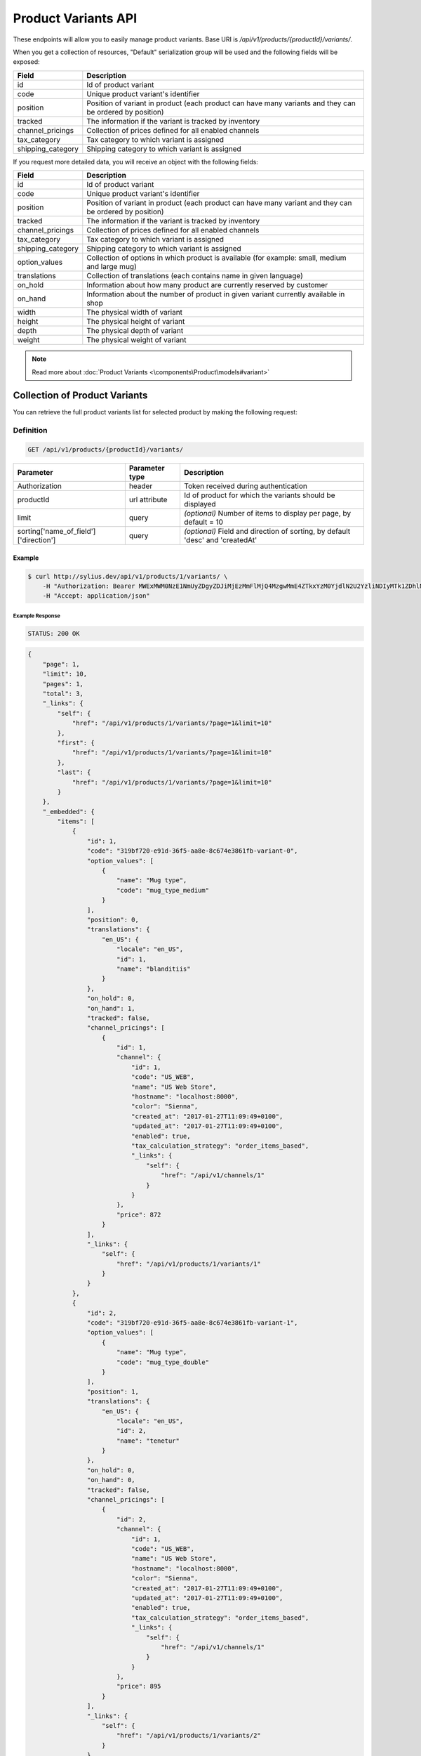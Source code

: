 Product Variants API
====================

These endpoints will allow you to easily manage product variants. Base URI is `/api/v1/products/{productId}/variants/`.

When you get a collection of resources, "Default" serialization group will be used and the following fields will be exposed:

+-------------------+---------------------------------------------------------------------------+
| Field             | Description                                                               |
+===================+===========================================================================+
| id                | Id of product variant                                                     |
+-------------------+---------------------------------------------------------------------------+
| code              | Unique product variant's identifier                                       |
+-------------------+---------------------------------------------------------------------------+
| position          | Position of variant in product                                            |
|                   | (each product can have many variants and they can be ordered by position) |
+-------------------+---------------------------------------------------------------------------+
| tracked           | The information if the variant is tracked by inventory                    |
+-------------------+---------------------------------------------------------------------------+
| channel_pricings  | Collection of prices defined for all enabled channels                     |
+-------------------+---------------------------------------------------------------------------+
| tax_category      | Tax category to which variant is assigned                                 |
+-------------------+---------------------------------------------------------------------------+
| shipping_category | Shipping category to which variant is assigned                            |
+-------------------+---------------------------------------------------------------------------+

If you request more detailed data, you will receive an object with the following fields:

+-------------------+------------------------------------------------------------------------------------------------+
| Field             | Description                                                                                    |
+===================+================================================================================================+
| id                | Id of product variant                                                                          |
+-------------------+------------------------------------------------------------------------------------------------+
| code              | Unique product variant's identifier                                                            |
+-------------------+------------------------------------------------------------------------------------------------+
| position          | Position of variant in product                                                                 |
|                   | (each product can have many variant and they can be ordered by position)                       |
+-------------------+------------------------------------------------------------------------------------------------+
| tracked           | The information if the variant is tracked by inventory                                         |
+-------------------+------------------------------------------------------------------------------------------------+
| channel_pricings  | Collection of prices defined for all enabled channels                                          |
+-------------------+------------------------------------------------------------------------------------------------+
| tax_category      | Tax category to which variant is assigned                                                      |
+-------------------+------------------------------------------------------------------------------------------------+
| shipping_category | Shipping category to which variant is assigned                                                 |
+-------------------+------------------------------------------------------------------------------------------------+
| option_values     | Collection of options in which product is available (for example: small, medium and large mug) |
+-------------------+------------------------------------------------------------------------------------------------+
| translations      | Collection of translations (each contains name in given language)                              |
+-------------------+------------------------------------------------------------------------------------------------+
| on_hold           | Information about how many product are currently reserved by customer                          |
+-------------------+------------------------------------------------------------------------------------------------+
| on_hand           | Information about the number of product in given variant currently available in shop           |
+-------------------+------------------------------------------------------------------------------------------------+
| width             | The physical width of variant                                                                  |
+-------------------+------------------------------------------------------------------------------------------------+
| height            | The physical height of variant                                                                 |
+-------------------+------------------------------------------------------------------------------------------------+
| depth             | The physical depth of variant                                                                  |
+-------------------+------------------------------------------------------------------------------------------------+
| weight            | The physical weight of variant                                                                 |
+-------------------+------------------------------------------------------------------------------------------------+

.. note::

    Read more about :doc:`Product Variants <\components\Product\models#variant>`

Collection of Product Variants
------------------------------

You can retrieve the full product variants list for selected product by making the following request:

Definition
^^^^^^^^^^

.. code-block:: text

    GET /api/v1/products/{productId}/variants/

+---------------------------------------+----------------+----------------------------------------------------------+
| Parameter                             | Parameter type | Description                                              |
+=======================================+================+==========================================================+
| Authorization                         | header         | Token received during authentication                     |
+---------------------------------------+----------------+----------------------------------------------------------+
| productId                             | url attribute  | Id of product for which the variants should be displayed |
+---------------------------------------+----------------+----------------------------------------------------------+
| limit                                 | query          | *(optional)* Number of items to display per page,        |
|                                       |                | by default = 10                                          |
+---------------------------------------+----------------+----------------------------------------------------------+
| sorting['name_of_field']['direction'] | query          | *(optional)* Field and direction of sorting,             |
|                                       |                | by default 'desc' and 'createdAt'                        |
+---------------------------------------+----------------+----------------------------------------------------------+

Example
.......

.. code-block:: bash

    $ curl http://sylius.dev/api/v1/products/1/variants/ \
        -H "Authorization: Bearer MWExMWM0NzE1NmUyZDgyZDJiMjEzMmFlMjQ4MzgwMmE4ZTkxYzM0YjdlN2U2YzliNDIyMTk1ZDhlNDYxYWE4Ng" \
        -H "Accept: application/json"

Example Response
~~~~~~~~~~~~~~~~

.. code-block:: text

    STATUS: 200 OK

.. code-block:: json

    {
        "page": 1,
        "limit": 10,
        "pages": 1,
        "total": 3,
        "_links": {
            "self": {
                "href": "/api/v1/products/1/variants/?page=1&limit=10"
            },
            "first": {
                "href": "/api/v1/products/1/variants/?page=1&limit=10"
            },
            "last": {
                "href": "/api/v1/products/1/variants/?page=1&limit=10"
            }
        },
        "_embedded": {
            "items": [
                {
                    "id": 1,
                    "code": "319bf720-e91d-36f5-aa8e-8c674e3861fb-variant-0",
                    "option_values": [
                        {
                            "name": "Mug type",
                            "code": "mug_type_medium"
                        }
                    ],
                    "position": 0,
                    "translations": {
                        "en_US": {
                            "locale": "en_US",
                            "id": 1,
                            "name": "blanditiis"
                        }
                    },
                    "on_hold": 0,
                    "on_hand": 1,
                    "tracked": false,
                    "channel_pricings": [
                        {
                            "id": 1,
                            "channel": {
                                "id": 1,
                                "code": "US_WEB",
                                "name": "US Web Store",
                                "hostname": "localhost:8000",
                                "color": "Sienna",
                                "created_at": "2017-01-27T11:09:49+0100",
                                "updated_at": "2017-01-27T11:09:49+0100",
                                "enabled": true,
                                "tax_calculation_strategy": "order_items_based",
                                "_links": {
                                    "self": {
                                        "href": "/api/v1/channels/1"
                                    }
                                }
                            },
                            "price": 872
                        }
                    ],
                    "_links": {
                        "self": {
                            "href": "/api/v1/products/1/variants/1"
                        }
                    }
                },
                {
                    "id": 2,
                    "code": "319bf720-e91d-36f5-aa8e-8c674e3861fb-variant-1",
                    "option_values": [
                        {
                            "name": "Mug type",
                            "code": "mug_type_double"
                        }
                    ],
                    "position": 1,
                    "translations": {
                        "en_US": {
                            "locale": "en_US",
                            "id": 2,
                            "name": "tenetur"
                        }
                    },
                    "on_hold": 0,
                    "on_hand": 0,
                    "tracked": false,
                    "channel_pricings": [
                        {
                            "id": 2,
                            "channel": {
                                "id": 1,
                                "code": "US_WEB",
                                "name": "US Web Store",
                                "hostname": "localhost:8000",
                                "color": "Sienna",
                                "created_at": "2017-01-27T11:09:49+0100",
                                "updated_at": "2017-01-27T11:09:49+0100",
                                "enabled": true,
                                "tax_calculation_strategy": "order_items_based",
                                "_links": {
                                    "self": {
                                        "href": "/api/v1/channels/1"
                                    }
                                }
                            },
                            "price": 895
                        }
                    ],
                    "_links": {
                        "self": {
                            "href": "/api/v1/products/1/variants/2"
                        }
                    }
                }
            ]
	    }
    }

Getting a Single Product Variant
--------------------------------

You can request detailed product variant information by executing the following request:

Definition
^^^^^^^^^^

.. code-block:: text

    GET /api/v1/products/{productId}/variants/{id}

+---------------+----------------+----------------------------------------------------------+
| Parameter     | Parameter type | Description                                              |
+===============+================+==========================================================+
| Authorization | header         | Token received during authentication                     |
+---------------+----------------+----------------------------------------------------------+
| id            | url attribute  | Id of requested resource                                 |
+---------------+----------------+----------------------------------------------------------+
| productId     | url attribute  | Id of product for which the variants should be displayed |
+---------------+----------------+----------------------------------------------------------+

Example
.......

.. code-block:: bash

    $ curl http://sylius.dev/api/v1/products/1/variants/1 \
        -H "Authorization: Bearer MWExMWM0NzE1NmUyZDgyZDJiMjEzMmFlMjQ4MzgwMmE4ZTkxYzM0YjdlN2U2YzliNDIyMTk1ZDhlNDYxYWE4Ng" \
        -H "Accept: application/json"

Example Response
~~~~~~~~~~~~~~~~

.. code-block:: text

    STATUS: 200 OK

.. code-block:: json

    {
        "id": 1,
        "code": "319bf720-e91d-36f5-aa8e-8c674e3861fb-variant-0",
        "option_values": [
            {
                "name": "Mug type",
                "code": "mug_type_medium"
            }
        ],
        "position": 0,
        "translations": {
            "en_US": {
                "locale": "en_US",
                "id": 1,
                "name": "blanditiis"
            }
        },
        "on_hold": 0,
        "on_hand": 1,
        "tracked": false,
        "channel_pricings": [
            {
                "id": 1,
                "channel": {
                    "id": 1,
                    "code": "US_WEB",
                    "name": "US Web Store",
                    "hostname": "localhost:8000",
                    "color": "Sienna",
                    "created_at": "2017-01-27T11:09:49+0100",
                    "updated_at": "2017-01-27T11:09:49+0100",
                    "enabled": true,
                    "tax_calculation_strategy": "order_items_based",
                    "_links": {
                        "self": {
                            "href": "/api/v1/channels/1"
                        }
                    }
                },
                "price": 872
            }
        ],
        "_links": {
            "self": {
                "href": "/api/v1/products/1/variants/1"
            }
	    }
    }

Creating a Product Variant
--------------------------

Definition
^^^^^^^^^^

.. code-block:: text

    POST http://sylius.dev/api/v1/products/1/variants/

+---------------+----------------+----------------------------------------------------------+
| Parameter     | Parameter type | Description                                              |
+===============+================+==========================================================+
| Authorization | header         | Token received during authentication                     |
+---------------+----------------+----------------------------------------------------------+
| id            | url attribute  | Id of requested resource                                 |
+---------------+----------------+----------------------------------------------------------+
| productId     | url attribute  | Id of product for which the variants should be displayed |
+---------------+----------------+----------------------------------------------------------+
| code          | request        | **(unique)** Product variant identifier                  |
+---------------+----------------+----------------------------------------------------------+

Example
.......

.. code-block:: bash

    $ curl http://sylius.dev/api/v1/products/62/variants/ \
        -H "Authorization: Bearer MWExMWM0NzE1NmUyZDgyZDJiMjEzMmFlMjQ4MzgwMmE4ZTkxYzM0YjdlN2U2YzliNDIyMTk1ZDhlNDYxYWE4Ng" \
        -H "Content-Type: application/json" \
        -X POST \
        --data '
            {
	            "code": "MONSTER_MUG"
            }
        '

Example Response
~~~~~~~~~~~~~~~~

.. code-block:: text

    STATUS: 201 Created

.. code-block:: json

    {
        "id": 333,
        "code": "MONSTER_MUG",
        "option_values": [],
        "position": 3,
        "translations": [],
        "on_hold": 0,
        "on_hand": 0,
        "tracked": false,
        "channel_pricings": [],
        "_links": {
            "self": {
                "href": "/api/v1/products/1/variants/333"
            }
        }
    }

.. warning::

    If you try to create a resource without code, you will receive a `400 Bad Request` error.

Example
.......

.. code-block:: bash

    $ curl http://sylius.dev/api/v1/products/1/variants/ \
        -H "Authorization: Bearer MWExMWM0NzE1NmUyZDgyZDJiMjEzMmFlMjQ4MzgwMmE4ZTkxYzM0YjdlN2U2YzliNDIyMTk1ZDhlNDYxYWE4Ng" \
        -H "Accept: application/json" \
        -X POST

Example Response
~~~~~~~~~~~~~~~~

.. code-block:: text

    STATUS: 400 Bad Request

.. code-block:: json

    {
        "code":400,
        "message":"Validation Failed",
        "errors": {
            "children": {
                "enabled":{},
                "translations":{},
                "attributes":{},
                "associations":{},
                "channels":{},
                "mainTaxon":{},
                "productTaxons":{},
                "images":{},
                "code":{
                    "errors":["Please enter product code."]
                },
                "options":{}
            }
        }
    }

You can also create a product variant with additional (not required) fields:

+--------------------------------------+----------------+------------------------------------------------------------------------------------------------+
| Parameter                            | Parameter type | Description                                                                                    |
+======================================+================+================================================================================================+
|translations['locale_code']['name']   | request        | Name of the product variant                                                                    |
+--------------------------------------+----------------+------------------------------------------------------------------------------------------------+
| position                             | request        | Position of variant in product                                                                 |
+--------------------------------------+----------------+------------------------------------------------------------------------------------------------+
| tracked                              | request        | The information if the variant is tracked by inventory (true or false)                         |
+--------------------------------------+----------------+------------------------------------------------------------------------------------------------+
| channel_pricings                     | request        | Collection of objects which contains prices for all enabled channels                           |
+--------------------------------------+----------------+------------------------------------------------------------------------------------------------+
| tax_category                         | request        | Code of object which provides information about tax category to which variant is assigned      |
+--------------------------------------+----------------+------------------------------------------------------------------------------------------------+
| shipping_category                    | request        | Code of object which provides information about shipping category to which variant is assigned |
+--------------------------------------+----------------+------------------------------------------------------------------------------------------------+
| option_values                        | request        | Object with information about ProductOption (by code) and ProductOptionValue (by code)         |
+--------------------------------------+----------------+------------------------------------------------------------------------------------------------+
| onHand                               | request        | Information about the number of product in given variant currently available in shop           |
+--------------------------------------+----------------+------------------------------------------------------------------------------------------------+
| width                                | request        | The width of variant                                                                           |
+--------------------------------------+----------------+------------------------------------------------------------------------------------------------+
| height                               | request        | The height of variant                                                                          |
+--------------------------------------+----------------+------------------------------------------------------------------------------------------------+
| depth                                | request        | The depth of variant                                                                           |
+--------------------------------------+----------------+------------------------------------------------------------------------------------------------+
| weight                               | request        | The weight of variant                                                                          |
+--------------------------------------+----------------+------------------------------------------------------------------------------------------------+

.. warning::

    The channel must be created and enabled before the prices will be defined for they.

Example
.......

.. code-block:: bash

    $ curl http://sylius.dev/api/v1/products/62/variants/ \
        -H "Authorization: Bearer MWExMWM0NzE1NmUyZDgyZDJiMjEzMmFlMjQ4MzgwMmE4ZTkxYzM0YjdlN2U2YzliNDIyMTk1ZDhlNDYxYWE4Ng" \
        -H "Content-Type: application/json" \
        -X POST \
        --data '
            {
                "code": "Small_MUG",
                "translations": {
                        "en__US": {
                            "name": "Small Mug"
                    }
                },
                "channel_pricings": [
                    {
                        "price": "1243"
                    },
                    {
                        "price": "342"
                    }
                ],
                "tracked": true,
                "on_hand": 5,
                "tax_category": "other",
                "shipping_category": "default",
                "option_values": {
                    "type": "small"
                },
                "width": 5,
                "height": 10,
                "depth": 15,
                "weight": 20
            }
        '

Example Response
~~~~~~~~~~~~~~~~

.. code-block:: text

    STATUS: 201 Created

.. code-block:: json

    {
        "id": 345,
        "code": "SMALL_MUG",
        "option_values": [
            {
                "name": "type",
                "code": "small"
            }
        ],
        "position": 1,
        "translations": {
            "en_US": {
                "locale": "en_US",
                "id": 345,
                "name": "Small Mug"
            }
        },
        "on_hold": 0,
        "on_hand": 5,
        "tracked": true,
        "weight": 20,
        "width": 5,
        "height": 10,
        "depth": 15,
        "tax_category": {
            "id": 3,
            "code": "other",
            "name": "Other",
            "description": "Vel aut quam ut libero consequuntur. Sit aut ad soluta reprehenderit vel.",
            "created_at": "2017-01-27T11:09:49+0100",
            "updated_at": "2017-01-27T11:09:49+0100",
            "_links": {
                "self": {
                    "href": "/api/v1/tax-categories/3"
                }
            }
        },
        "shipping_category": {
            "id": 1,
            "code": "default",
            "name": "Default shipping category",
            "created_at": "2017-01-31T11:16:02+0100",
            "updated_at": "2017-01-31T11:16:02+0100",
            "_links": {
                "self": {
                    "href": "/api/v1/shipping-categories/1"
                }
            }
        },
        "channel_pricings": [
            {
                "id": 353,
                "channel": {
                    "id": 1,
                    "code": "US_WEB",
                    "name": "US Web Store",
                    "hostname": "localhost:8000",
                    "color": "Sienna",
                    "created_at": "2017-01-27T11:09:49+0100",
                    "updated_at": "2017-01-27T11:09:49+0100",
                    "enabled": true,
                    "tax_calculation_strategy": "order_items_based",
                    "_links": {
                        "self": {
                            "href": "/api/v1/channels/1"
                        }
                    }
                },
                "price": 124300
            },
            {
                "id": 354,
                "channel": {
                    "id": 2,
                    "code": "asdasd",
                    "name": "dasd",
                    "hostname": "localhost:8081",
                    "created_at": "2017-01-30T11:47:15+0100",
                    "updated_at": "2017-01-30T11:47:15+0100",
                    "enabled": true,
                    "tax_calculation_strategy": "order_items_based",
                    "_links": {
                        "self": {
                            "href": "/api/v1/channels/2"
                        }
                    }
                },
                "price": 34200
            }
        ],
        "_links": {
            "self": {
                "href": "/api/v1/products/62/variants/345"
            }
        }
    }

Updating Product Variant
------------------------

You can request full or partial update of resource. For full product variant update, you should use PUT method.

Definition
^^^^^^^^^^

.. code-block:: text

    PUT /api/v1/sylius.dev/api/v1/products/{productId}/variants/{id}

+---------------+----------------+----------------------------------------------------------+
| Parameter     | Parameter type | Description                                              |
+===============+================+==========================================================+
| Authorization | header         | Token received during authentication                     |
+---------------+----------------+----------------------------------------------------------+
| id            | url attribute  | Id of requested resource                                 |
+---------------+----------------+----------------------------------------------------------+
| productId     | url attribute  | Id of product for which the variants should be displayed |
+---------------+----------------+----------------------------------------------------------+
| code          | request        | **(unique)** Product variant identifier                  |
+---------------+----------------+----------------------------------------------------------+

Example
.......

.. code-block:: bash

    curl http://sylius.dev/api/v1/products/63/variants/342 \
        -H "Authorization: Bearer MWExMWM0NzE1NmUyZDgyZDJiMjEzMmFlMjQ4MzgwMmE4ZTkxYzM0YjdlN2U2YzliNDIyMTk1ZDhlNDYxYWE4Ng" \
        -H "Content-Type: application/json" \
        -X PUT \
        --data '
            {
                "translations":{
                    "en__US": {
                        "name": "Small mug"
                    }
                },
                "channel_pricings": [
                    {
                        "price": "1243"
                    },
                    {
                        "price": "342"
                    }
                ],
                "tracked": true,
                "on_hand": 5,
                "tax_category": "other",
                "shipping_category": "default",
                "width": 5,
                "height": 10,
                "depth": 15,
                "weight": 20,
                "option_values": {
                    "type" :"small"
                }
            }
        '

Example Response
~~~~~~~~~~~~~~~~

.. code-block:: text

    STATUS: 204 No Content

In order to perform a partial update, you should use a PATCH method.

Definition
^^^^^^^^^^

.. code-block:: text

    PATCH /api/v1/sylius.dev/api/v1/products/{productId}/variants/{id}

+-------------------------------------+----------------+----------------------------------------------------------+
| Parameter                           | Parameter type | Description                                              |
+=====================================+================+==========================================================+
| Authorization                       | header         | Token received during authentication                     |
+-------------------------------------+----------------+----------------------------------------------------------+
| id                                  | url attribute  | Id of requested resource                                 |
+-------------------------------------+----------------+----------------------------------------------------------+
| productId                           | url attribute  | Id of product for which the variants should be displayed |
+-------------------------------------+----------------+----------------------------------------------------------+
| translations['locale_code']['name'] | request        | Name of product variant                                  |
+-------------------------------------+----------------+----------------------------------------------------------+

Example
.......

.. code-block:: bash

    $ curl http://sylius.dev/api/v1/products/62/variants/342 \
        -H "Authorization: Bearer MWExMWM0NzE1NmUyZDgyZDJiMjEzMmFlMjQ4MzgwMmE4ZTkxYzM0YjdlN2U2YzliNDIyMTk1ZDhlNDYxYWE4Ng" \
        -H "Content-Type: application/json" \
        -X PATCH \
        --data '
            {
                "translations": {
                    "de": {
                        "name": "Monsterbecher"
                    }
                }
            }
        '

Example Response
~~~~~~~~~~~~~~~~

.. code-block:: text

    STATUS: 204 No Content

Deleting Product Variant
------------------------

Definition
^^^^^^^^^^

.. code-block:: text

    DELETE /api/v1/sylius.dev/api/v1/products/{productId}/variants/{id}

+-------------------------------------+----------------+----------------------------------------------------------+
| Parameter                           | Parameter type | Description                                              |
+=====================================+================+==========================================================+
| Authorization                       | header         | Token received during authentication                     |
+-------------------------------------+----------------+----------------------------------------------------------+
| id                                  | url attribute  | Id of requested resource                                 |
+-------------------------------------+----------------+----------------------------------------------------------+
| productId                           | url attribute  | Id of product for which the variants should be displayed |
+-------------------------------------+----------------+----------------------------------------------------------+

Example
.......

.. code-block:: bash

    $ curl http://sylius.dev/api/v1/products/1/variants/333 \
        -H "Authorization: Bearer MWExMWM0NzE1NmUyZDgyZDJiMjEzMmFlMjQ4MzgwMmE4ZTkxYzM0YjdlN2U2YzliNDIyMTk1ZDhlNDYxYWE4Ng" \
        -H "Accept: application/json" \
        -X DELETE

Example Response
~~~~~~~~~~~~~~~~

.. code-block:: text

    STATUS: 204 No Content
